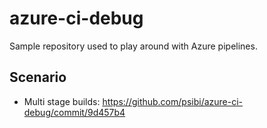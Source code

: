 * azure-ci-debug

Sample repository used to play around with Azure pipelines.

** Scenario

- Multi stage builds: [[https://github.com/psibi/azure-ci-debug/commit/9d457b4][https://github.com/psibi/azure-ci-debug/commit/9d457b4]]

[[file:assets/multistage.png]]
